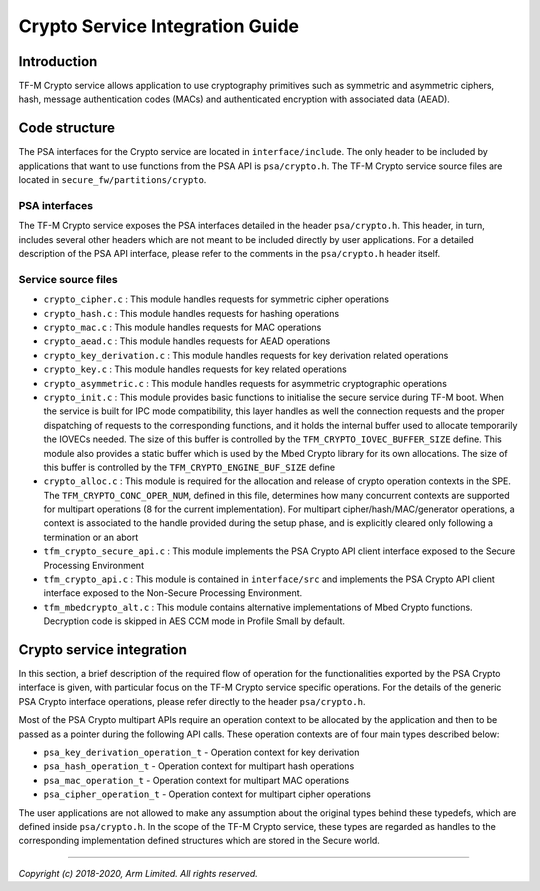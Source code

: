 ################################
Crypto Service Integration Guide
################################

************
Introduction
************
TF-M Crypto service allows application to use cryptography primitives such as
symmetric and asymmetric ciphers, hash, message authentication codes (MACs) and
authenticated encryption with associated data (AEAD).

**************
Code structure
**************
The PSA interfaces for the Crypto service are located in ``interface/include``.
The only header to be included by applications that want to use functions from
the PSA API is ``psa/crypto.h``.
The TF-M Crypto service source files are located in
``secure_fw/partitions/crypto``.

PSA interfaces
==============
The TF-M Crypto service exposes the PSA interfaces detailed in the header
``psa/crypto.h``. This header, in turn, includes several other headers which
are not meant to be included directly by user applications. For a detailed
description of the PSA API interface, please refer to the comments in the
``psa/crypto.h`` header itself.

Service source files
====================
- ``crypto_cipher.c`` : This module handles requests for symmetric cipher
  operations
- ``crypto_hash.c`` : This module handles requests for hashing operations
- ``crypto_mac.c`` : This module handles requests for MAC operations
- ``crypto_aead.c`` : This module handles requests for AEAD operations
- ``crypto_key_derivation.c`` : This module handles requests for key derivation
  related operations
- ``crypto_key.c`` : This module handles requests for key related operations
- ``crypto_asymmetric.c`` : This module handles requests for asymmetric
  cryptographic operations
- ``crypto_init.c`` : This module provides basic functions to initialise the
  secure service during TF-M boot. When the service is built for IPC mode
  compatibility, this layer handles as well the connection requests and the
  proper dispatching of requests to the corresponding functions, and it holds
  the internal buffer used to allocate temporarily the IOVECs needed. The size
  of this buffer is controlled by the ``TFM_CRYPTO_IOVEC_BUFFER_SIZE`` define.
  This module also provides a static buffer which is used by the Mbed Crypto
  library for its own allocations. The size of this buffer is controlled by
  the ``TFM_CRYPTO_ENGINE_BUF_SIZE`` define
- ``crypto_alloc.c`` : This module is required for the allocation and release of
  crypto operation contexts in the SPE. The ``TFM_CRYPTO_CONC_OPER_NUM``,
  defined in this file, determines how many concurrent contexts are supported
  for multipart operations (8 for the current implementation). For multipart
  cipher/hash/MAC/generator operations, a context is associated to the handle
  provided during the setup phase, and is explicitly cleared only following a
  termination or an abort
- ``tfm_crypto_secure_api.c`` : This module implements the PSA Crypto API
  client interface exposed to the Secure Processing Environment
- ``tfm_crypto_api.c`` :  This module is contained in ``interface/src`` and
  implements the PSA Crypto API client interface exposed to the  Non-Secure
  Processing Environment.
- ``tfm_mbedcrypto_alt.c`` : This module contains alternative implementations of
  Mbed Crypto functions. Decryption code is skipped in AES CCM mode in Profile
  Small by default.

**************************
Crypto service integration
**************************
In this section, a brief description of the required flow of operation for the
functionalities exported by the PSA Crypto interface is given, with particular
focus on the TF-M Crypto service specific operations. For the details of the
generic PSA Crypto interface operations, please refer directly to the header
``psa/crypto.h``.

Most of the PSA Crypto multipart APIs require an operation context to be
allocated by the application and then to be passed as a pointer during the
following API calls. These operation contexts are of four main types described
below:

- ``psa_key_derivation_operation_t`` - Operation context for key derivation
- ``psa_hash_operation_t`` - Operation context for multipart hash operations
- ``psa_mac_operation_t`` - Operation context for multipart MAC operations
- ``psa_cipher_operation_t`` - Operation context for multipart cipher operations

The user applications are not allowed to make any assumption about the original
types behind these typedefs, which are defined inside ``psa/crypto.h``.
In the scope of the TF-M Crypto service, these types are regarded as handles to
the corresponding implementation defined structures which are stored in the
Secure world.

--------------

*Copyright (c) 2018-2020, Arm Limited. All rights reserved.*
